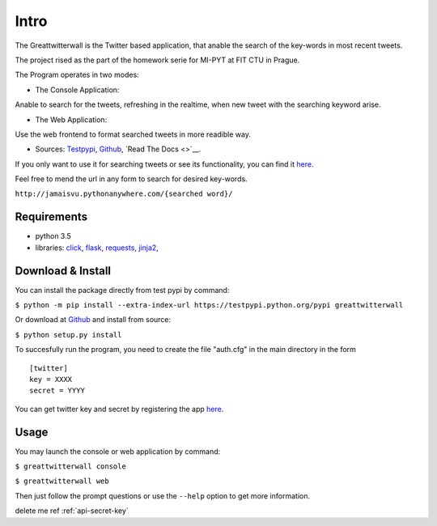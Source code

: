 Intro
=======

The Greattwitterwall is the Twitter based application, that anable the search
of the key-words in most recent tweets.

The project rised as the part of the homework serie for MI-PYT at FIT CTU in Prague.

The Program operates in two modes:

-  The Console Application:

Anable to search for the tweets, refreshing in the realtime, when new tweet with the searching keyword arise.  

-  The Web Application:  

Use the web frontend to format searched tweets in more readible way.

-  Sources:
   `Testpypi <https://testpypi.python.org/pypi?%3Aaction=pkg_edit&name=greattwitterwall>`__,
   `Github <https://github.com/lopatovsky/greattwitterwall>`__,
   `Read The Docs <>`__.

If you only want to use it for searching tweets or see its functionality, you can find it `here <http://jamaisvu.pythonanywhere.com/MI-PYT/>`__. 

Feel free to mend the url in any form to search for desired key-words.

``http://jamaisvu.pythonanywhere.com/{searched word}/`` 

Requirements
~~~~~~~~~~~~

-  python 3.5
-  libraries: `click <http://click.pocoo.org/6/>`__,
   `flask <http://flask.pocoo.org/>`__,
   `requests <http://docs.python-requests.org/en/master/>`__,
   `jinja2 <http://jinja.pocoo.org/docs/dev/>`__,   


.. _api-secret-key:

Download & Install
~~~~~~~~~~~~~~~~~~

You can install the package directly from test pypi by command:

``$ python -m pip install --extra-index-url https://testpypi.python.org/pypi greattwitterwall``

Or download at `Github <https://github.com/lopatovsky/greattwitterwall>`__ and install from source:

``$ python setup.py install``

To succesfully run the program, you need to create the file "auth.cfg" in the main directory in the form ::

   [twitter]
   key = XXXX
   secret = YYYY

You can get twitter key and secret by registering the app `here <https://apps.twitter.com/>`__.

Usage
~~~~~

You may launch the console or web application by command: 

``$ greattwitterwall console``

``$ greattwitterwall web``

Then just follow the prompt questions or
use the ``--help`` option to get more information.

delete me ref :ref:`api-secret-key`



